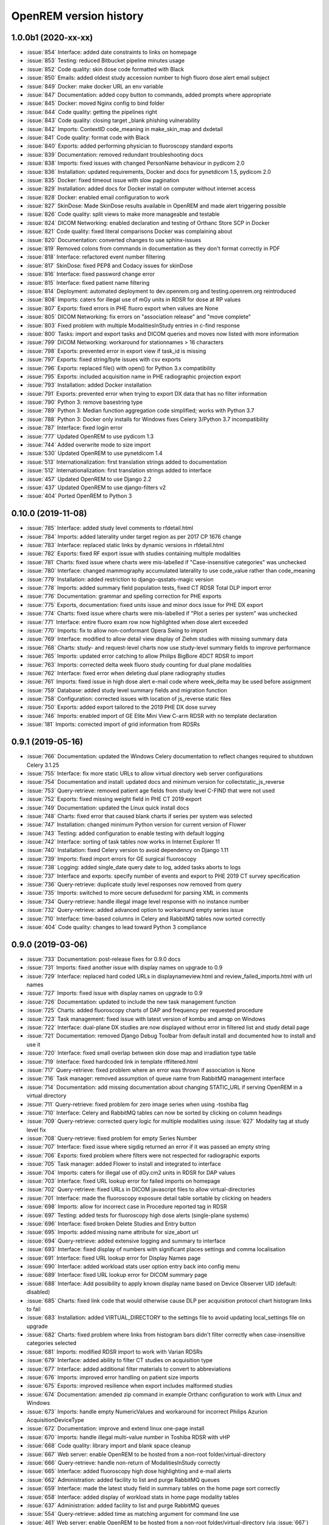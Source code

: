 =======================
OpenREM version history
=======================

1.0.0b1 (2020-xx-xx)
--------------------
* :issue:`854`  Interface: added date constraints to links on homepage
* :issue:`853`  Testing: reduced Bitbucket pipeline minutes usage
* :issue:`852`  Code quality: skin dose code formatted with Black
* :issue:`850`  Emails: added oldest study accession number to high fluoro dose alert email subject
* :issue:`849`  Docker: make docker URL an env variable
* :issue:`847`  Documentation: added copy button to commands, added prompts where appropriate
* :issue:`845`  Docker: moved Nginx config to bind folder
* :issue:`844`  Code quality: getting the pipelines right
* :issue:`843`  Code quality: closing target _blank phishing vulnerability
* :issue:`842`  Imports: ContextID code_meaning in make_skin_map and dxdetail
* :issue:`841`  Code quality: format code with Black
* :issue:`840`  Exports: added performing physician to fluoroscopy standard exports
* :issue:`839`  Documentation: removed redundant troubleshooting docs
* :issue:`838`  Imports: fixed issues with changed PersonName behaviour in pydicom 2.0
* :issue:`836`  Installation: updated requirements, Docker and docs for pynetdicom 1.5, pydicom 2.0
* :issue:`835`  Docker: fixed timeout issue with slow pagination
* :issue:`829`  Installation: added docs for Docker install on computer without internet access
* :issue:`828`  Docker: enabled email configuration to work
* :issue:`827`  SkinDose: Made SkinDose results available in OpenREM and made alert triggering possible
* :issue:`826`  Code quality: split views to make more manageable and testable
* :issue:`824`  DICOM Networking: enabled declaration and testing of Orthanc Store SCP in Docker
* :issue:`821`  Code quality: fixed literal comparisons Docker was complaining about
* :issue:`820`  Documentation: converted changes to use sphinx-issues
* :issue:`819`  Removed colons from commands in documentation as they don't format correctly in PDF
* :issue:`818`  Interface: refactored event number filtering
* :issue:`817`  SkinDose: fixed PEP8 and Codacy issues for skinDose
* :issue:`816`  Interface: fixed password change error
* :issue:`815`  Interface: fixed patient name filtering
* :issue:`814`  Deployment: automated deployment to dev.openrem.org and testing.openrem.org reintroduced
* :issue:`808`  Imports: caters for illegal use of mGy units in RDSR for dose at RP values
* :issue:`807`  Exports: fixed errors in PHE fluoro export when values are None
* :issue:`805`  DICOM Networking: fix errors on "association release" and "move complete"
* :issue:`803`  Fixed problem with multiple ModalitiesInStudy entries in c-find response
* :issue:`800`  Tasks: import and export tasks and DICOM queries and moves now listed with more information
* :issue:`799`  DICOM Networking: workaround for stationnames > 16 characters
* :issue:`798`  Exports: prevented error in export view if task_id is missing
* :issue:`797`  Exports: fixed string/byte issues with csv exports
* :issue:`796`  Exports: replaced file() with open() for Python 3.x compatibility
* :issue:`795`  Exports: included acquisition name in PHE radiographic projection export
* :issue:`793`  Installation: added Docker installation
* :issue:`791`  Exports: prevented error when trying to export DX data that has no filter information
* :issue:`790`  Python 3: remove basestring type
* :issue:`789`  Python 3: Median function aggregation code simplified; works with Python 3.7
* :issue:`788`  Python 3: Docker only installs for Windows fixes Celery 3/Python 3.7 incompatibility
* :issue:`787`  Interface: fixed login error
* :issue:`777`  Updated OpenREM to use pydicom 1.3
* :issue:`744`  Added overwrite mode to size import
* :issue:`530`  Updated OpenREM to use pynetdicom 1.4
* :issue:`513`  Internationalization: first translation strings added to documentation
* :issue:`512`  Internationalization: first translation strings added to interface
* :issue:`457`  Updated OpenREM to use Django 2.2
* :issue:`437`  Updated OpenREM to use django-filters v2
* :issue:`404`  Ported OpenREM to Python 3

0.10.0 (2019-11-08)
-------------------
* :issue:`785`  Interface: added study level comments to rfdetail.html
* :issue:`784`  Imports: added laterality under target region as per 2017 CP 1676 change
* :issue:`783`  Interface: replaced static links by dynamic versions in rfdetail.html
* :issue:`782`  Exports: fixed RF export issue with studies containing multiple modalities
* :issue:`781`  Charts: fixed issue where charts were mis-labelled if "Case-insensitive categories" was unchecked
* :issue:`780`  Interface: changed mammography accumulated laterality to use code_value rather than code_meaning
* :issue:`779`  Installation: added restriction to django-qsstats-magic version
* :issue:`778`  Imports: added summary field population tests, fixed CT RDSR Total DLP import error
* :issue:`776`  Documentation: grammar and spelling correction for PHE exports
* :issue:`775`  Exports, documentation: fixed units issue and minor docs issue for PHE DX export
* :issue:`774`  Charts: fixed issue where charts were mis-labelled if "Plot a series per system" was unchecked
* :issue:`771`  Interface: entire fluoro exam row now highlighted when dose alert exceeded
* :issue:`770`  Imports: fix to allow non-conformant Opera Swing to import
* :issue:`769`  Interface: modified to allow detail view display of Ziehm studies with missing summary data
* :issue:`768`  Charts: study- and request-level charts now use study-level summary fields to improve performance
* :issue:`765`  Imports: updated error catching to allow Philips BigBore 4DCT RDSR to import
* :issue:`763`  Imports: corrected delta week fluoro study counting for dual plane modalities
* :issue:`762`  Interface: fixed error when deleting dual plane radiography studies
* :issue:`761`  Imports: fixed issue in high dose alert e-mail code where week_delta may be used before assignment
* :issue:`759`  Database: added study level summary fields and migration function
* :issue:`758`  Configuration: corrected issues with location of js_reverse static files
* :issue:`750`  Exports: added export tailored to the 2019 PHE DX dose survey
* :issue:`746`  Imports: enabled import of GE Elite Mini View C-arm RDSR with no template declaration
* :issue:`181`  Imports: corrected import of grid information from RDSRs

0.9.1 (2019-05-16)
------------------
* :issue:`766`  Documentation: updated the Windows Celery documentation to reflect changes required to shutdown Celery 3.1.25
* :issue:`755`  Interface: fix more static URLs to allow virtual directory web server configurations
* :issue:`754`  Documentation and install: updated docs and minimum version for collectstatic_js_reverse
* :issue:`753`  Query-retrieve: removed patient age fields from study level C-FIND that were not used
* :issue:`752`  Exports: fixed missing weight field in PHE CT 2019 export
* :issue:`749`  Documentation: updated the Linux quick install docs
* :issue:`748`  Charts: fixed error that caused blank charts if series per system was selected
* :issue:`747`  Installation: changed minimum Python version for current version of Flower
* :issue:`743`  Testing: added configuration to enable testing with default logging
* :issue:`742`  Interface: sorting of task tables now works in Internet Explorer 11
* :issue:`740`  Installation: fixed Celery version to avoid dependency on Django 1.11
* :issue:`739`  Imports: fixed import errors for GE surgical fluoroscopy
* :issue:`738`  Logging: added single_date query date to log, added tasks aborts to logs
* :issue:`737`  Interface and exports: specify number of events and export to PHE 2019 CT survey specification
* :issue:`736`  Query-retrieve: duplicate study level responses now removed from query
* :issue:`735`  Imports: switched to more secure defusedxml for parsing XML in comments
* :issue:`734`  Query-retrieve: handle illegal image level response with no instance number
* :issue:`732`  Query-retrieve: added advanced option to workaround empty series issue
* :issue:`710`  Interface: time-based columns in Celery and RabbitMQ tables now sorted correctly
* :issue:`404`  Code quality: changes to lead toward Python 3 compliance

0.9.0 (2019-03-06)
------------------
* :issue:`733`  Documentation: post-release fixes for 0.9.0 docs
* :issue:`731`  Imports: fixed another issue with display names on upgrade to 0.9
* :issue:`729`  Interface: replaced hard coded URLs in displaynameview.html and review_failed_imports.html with url names
* :issue:`727`  Imports: fixed issue with display names on upgrade to 0.9
* :issue:`726`  Documentation: updated to include the new task management function
* :issue:`725`  Charts: added fluoroscopy charts of DAP and frequency per requested procedure
* :issue:`723`  Task management: fixed issue with latest version of kombu and amqp on Windows
* :issue:`722`  Interface: dual-plane DX studies are now displayed without error in filtered list and study detail page
* :issue:`721`  Documentation: removed Django Debug Toolbar from default install and documented how to install and use it
* :issue:`720`  Interface: fixed small overlap between skin dose map and irradiation type table
* :issue:`719`  Interface: fixed hardcoded link in template rffiltered.html
* :issue:`717`  Query-retrieve: fixed problem where an error was thrown if association is None
* :issue:`716`  Task manager: removed assumption of queue name from RabbitMQ management interface
* :issue:`714`  Documentation: add missing documentation about changing STATIC_URL if serving OpenREM in a virtual directory
* :issue:`711`  Query-retrieve: fixed problem for zero image series when using -toshiba flag
* :issue:`710`  Interface: Celery and RabbitMQ tables can now be sorted by clicking on column headings
* :issue:`709`  Query-retrieve: corrected query logic for multiple modalities using :issue:`627` Modality tag at study level fix
* :issue:`708`  Query-retrieve: fixed problem for empty Series Number
* :issue:`707`  Interface: fixed issue where sigdig returned an error if it was passed an empty string
* :issue:`706`  Exports: fixed problem where filters were not respected for radiographic exports
* :issue:`705`  Task manager: added Flower to install and integrated to interface
* :issue:`704`  Imports: caters for illegal use of dGy.cm2 units in RDSR for DAP values
* :issue:`703`  Interface: fixed URL lookup error for failed imports on homepage
* :issue:`702`  Query-retrieve: fixed URLs in DICOM javascript files to allow virtual-directories
* :issue:`701`  Interface: made the fluoroscopy exposure detail table sortable by clicking on headers
* :issue:`698`  Imports: allow for incorrect case in Procedure reported tag in RDSR
* :issue:`697`  Testing: added tests for fluoroscopy high dose alerts (single-plane systems)
* :issue:`696`  Interface: fixed broken Delete Studies and Entry button
* :issue:`695`  Imports: added missing name attribute for size_abort url
* :issue:`694`  Query-retrieve: added extensive logging and summary to interface
* :issue:`693`  Interface: fixed display of numbers with significant places settings and comma localisation
* :issue:`691`  Interface: fixed URL lookup error for Display Names page
* :issue:`690`  Interface: added workload stats user option entry back into config menu
* :issue:`689`  Interface: fixed URL lookup error for DICOM summary page
* :issue:`688`  Interface: Add possibility to apply known display name based on Device Observer UID (default: disabled)
* :issue:`685`  Charts: fixed link code that would otherwise cause DLP per acquisition protocol chart histogram links to fail
* :issue:`683`  Installation: added VIRTUAL_DIRECTORY to the settings file to avoid updating local_settings file on upgrade
* :issue:`682`  Charts: fixed problem where links from histogram bars didn't filter correctly when case-insensitive categories selected
* :issue:`681`  Imports: modified RDSR import to work with Varian RDSRs
* :issue:`679`  Interface: added ability to filter CT studies on acquisition type
* :issue:`677`  Interface: added additional filter materials to convert to abbreviations
* :issue:`676`  Imports: improved error handling on patient size imports
* :issue:`675`  Exports: improved resilience when export includes malformed studies
* :issue:`674`  Documentation: amended zip command in example Orthanc configuration to work with Linux and Windows
* :issue:`673`  Imports: handle empty NumericValues and workaround for incorrect Philips Azurion AcquisitionDeviceType
* :issue:`672`  Documentation: improve and extend linux one-page install
* :issue:`670`  Imports: handle illegal multi-value number in Toshiba RDSR with vHP
* :issue:`668`  Code quality: library import and blank space cleanup
* :issue:`667`  Web server: enable OpenREM to be hosted from a non-root folder/virtual-directory
* :issue:`666`  Query-retrieve: handle non-return of ModalitiesInStudy correctly
* :issue:`665`  Interface: added fluoroscopy high dose highlighting and e-mail alerts
* :issue:`662`  Administration: added facility to list and purge RabbitMQ queues
* :issue:`659`  Interface: made the latest study field in summary tables on the home page sort correctly
* :issue:`658`  Interface: added display of workload stats in home page modality tables
* :issue:`637`  Administration: added facility to list and purge RabbitMQ queues
* :issue:`554`  Query-retrieve: added time as matching argument for command line use
* :issue:`461`  Web server: enable OpenREM to be hosted from a non-root folder/virtual-directory (via :issue:`667`)
* :issue:`479`  Administration: added facility to list and delete failed import studies
* :issue:`349`  Task management: fixed issue with Windows tasks not being killed on request

0.8.1 (2018-09-16)
------------------
* :issue:`663`  Interface: updated column headings on home page
* :issue:`660`  Documentation: corrected and improved Linux one-page install
* :issue:`659`  Interface: made the summary tables on the home page sortable by clicking on headers
* :issue:`656`  Install: pegged django-debug-toolbar to 1.9.1 until Django is upgraded
* :issue:`654`  Documentation: supplemented the Orthanc Lua file config option docs
* :issue:`653`  Docs: clarified notes to get link to Orthanc lua file correct on release
* :issue:`652`  Documentation: added docs showing Celery daemonisation in Linux
* :issue:`651`  Documentation: added one-page full setup Ubuntu 18.04 install instructions
* :issue:`650`  Documentation: modified quick install virtualenv docs
* :issue:`649`  Documentation: instructions for updating hosts file for Ubuntu and RabbitMQ
* :issue:`648`  Documentation: clarified Toshiba options when not required
* :issue:`647`  Documentation: updated link to pixelmed
* :issue:`646`  Modified Celery import to avoid name clash in some circumstances
* :issue:`645`  Imports: prevent import failure when text is used in filter thickness field in DX image
* :issue:`644`  Exports: fixed error in exporting non-ASCII CT protocol acquisition names
* :issue:`643`  Installation: updated docs to make use of pip binaries for Postgres connector and numpy, Windows and Linux
* :issue:`642`  Skin dose maps: added catch for error when there are no events in the study
* :issue:`641`  Exports: mammography exports from filtered pages sorted by AGD no longer result in duplicate studies
* :issue:`640`  Exports: error in filter listing for NHSBSP csv exports corrected
* :issue:`639`  Charts: fixed problem where a blank category name may not be displayed correctly
* :issue:`638`  Skin dose maps: added a link to download data for stand-alone openSkin even when map displayed
* :issue:`627`  DICOM Networking: implemented workaround for query "bug" in Impax 6.6
* :issue:`606`  Interface: Made it possible for the user to change his/her password

0.8.0 (2018-06-11)
------------------
* :issue:`635`  Documentation: added Orthanc as preferred third party DICOM Store service
* :issue:`634`  Documentation: updated docs for import and query-retrieve duplicates processing
* :issue:`633`  Charts: fixed issue where charts failed if bar chart series name was null
* :issue:`632`  DICOM: move requests for queries that don't exist now fail gracefully
* :issue:`631`  Skin dose maps: bug fixed that prevented message from displaying on screen when skin dose map cannot be calculated
* :issue:`630`  Documentation: improved installation instructions
* :issue:`628`  Imports: fixed code for importing when there are duplicate DX or MG studies in the database
* :issue:`626`  DICOM: isolated the generate modalities in study function and added testing
* :issue:`625`  Imports: now using event level UIDs to process continued, cumulative and duplicate RDSRs
* :issue:`624`  Charts: removed filter link on number of events histogram as it was not functioning correctly
* :issue:`623`  Imports: changed name of Toshiba image based extractor routine
* :issue:`621`  Documentation: reversed install order of openrem and pynetdicom due to new pydicom release
* :issue:`619`  Documentation: added workaround for outdated dictionary issues
* :issue:`618`  DICOM: fixed image level query that prevented RDSRs from being found
* :issue:`617`  Imports: fixed issue with multi study exams crashing the Toshiba extractor
* :issue:`616`  Documentation: added information for pip download -d
* :issue:`615`  Exports: added Target Exposure Index and Deviation Index to radiographic exports
* :issue:`614`  Exports: handle error when study is deleted during sheet creation for exports
* :issue:`613`  Imports: fixed dual modality type imports after 'dual' designation from ref :issue:`580`
* :issue:`612`  Imports: prevented crash when RDSR was imported with AcquisitionProtocol sequence with no TextValue
* :issue:`610`  DICOM: query-retrieve changed to work for duplicate RDSRs, ref :issue:`114`
* :issue:`609`  Interface: fixed the feature that toggles the selection when clicking anywhere on a display name table row
* :issue:`608`  Interface: fixed the broken sorting of display name table
* :issue:`603`  Interface: fixed JavaScript error if there are any None values in fluoro detail irradiation type table
* :issue:`602`  Skin dose maps: fixed error when there are multiple kVp values for a single irradiation event
* :issue:`599`  Installation: postgres instructions now include note about differing security choices
* :issue:`597`  Skin dose maps: documented that using a production webserver the default timeout value must be increased
* :issue:`596`  Documentation: added docs for using Gunicorn and NGINX on linux
* :issue:`594`  Display: corrected display of dual-plane DAP and RP dose in RF filtered view
* :issue:`593`  Imports: properly handles MultiValue filter material tags and permits aluminium spelling
* :issue:`592`  Documentation: added docs for using IIS on Windows
* :issue:`589`  Exports: now handles zero studies and studies deleted during exports sensibly
* :issue:`587`  Documentation: added instructions for Linux users to rotate logs
* :issue:`586`  Documentation: updated exports and detailed how pulse level data is exported
* :issue:`585`  Documentation: added information about multiple cumulative RDSRs
* :issue:`584`  Import, Interface, Export: RDSR with pulse level data now function
* :issue:`583`  Documentation: added information about dual mode modalities and deleting all from an X-ray unit
* :issue:`582`  Celery: updated results backend as amqp deprecated and slow
* :issue:`581`  Import scripts: interpreter line now always first, functions imported specifically
* :issue:`580`  Imports and Interface: one modality creating both DX and RF can now be handled appropriately
* :issue:`579`  Imports: dummy values for Toshiba CT import function now in settings.py, log file config in docs
* :issue:`578`  Exports: fixed NHSBSP export that was excluding RDSR imported Hologic studies
* :issue:`575`  Exports: export page now updates using AJAX and has a select all button
* :issue:`573`  Exports: corrected and clarified exposure time and duration units, added number of pulses
* :issue:`572`  Interface: homepage now populates as AJAX to increase responsiveness
* :issue:`570`  Charts: simplified chart function code
* :issue:`569`  Charts: fixed frequency issue with mean averages selected
* :issue:`568`  Imports: missing DICOM date-time no longer causes an error
* :issue:`567`  Celery: fixed dual-namespace imports of tasks
* :issue:`566`  Interface: correctly show "assumed patient mass" in case of set value of zero
* :issue:`565`  Interface: correctly handle dose area product with zero value
* :issue:`564`  Skin dose maps: text information on skin dose maps now embedded when saving the 2d or 3d map as a graphic
* :issue:`562`  Skin dose maps: error message on calculation failure now more explicit
* :issue:`561`  Imports: patient orientation modifier now correctly extracted from RDSR
* :issue:`560`  Exports: added study level comments
* :issue:`559`  Interface: date pickers inconsistent start day fixed
* :issue:`558`  Skin dose maps: set defaults instead of crashing if kV, dose, table or tube/detector position are missing
* :issue:`557`  Skin dose maps: improved construction of patient orientation code
* :issue:`556`  Exports: DX exports where TotalNumberOfRadiographicFrames is not populated now export
* :issue:`552`  Documentation: documented extractor for older Toshiba CT scanners
* :issue:`551`  Documentation: added procedure for opening csv files in Excel with non-ASCII characters
* :issue:`550`  Documentation: added a note to describe exposure time and duration for fluoroscopy studies
* :issue:`549`  Documentation: added procedure for fixing laterality on Hologic studies, ref :issue:`411`
* :issue:`547`  Interface: improved handling of available time information for fluoro studies
* :issue:`546`  Query Retrieve: added flag and functionality to query for Toshiba images
* :issue:`544`  Interface: added procedure, requested procedure to summary listings and details and filtering
* :issue:`543`  Interface: added drop-down box to choose how many studies are displayed on filtered pages
* :issue:`542`  Interface: added display name to all detailed html pages
* :issue:`541`  Documentation: updated for celery on Windows
* :issue:`540`  Documentation: updated for current skinDose functionality
* :issue:`539`  Documentation: updated chart document to include series toggle buttons
* :issue:`537`  Charts: hide series function added
* :issue:`536`  Code quality: reduced javascript duplication and collected file groups into subfolders
* :issue:`535`  Interface: fixed problem where category names that included a plus symbol caused filtering and chart issues
* :issue:`534`  Interface: chart drilldown reported as not working - was actually due to a user's database migrations
* :issue:`533`  Query Retrieve: Reduced number of simultaneous associations to one, reused for everything
* :issue:`532`  DICOM: documented how to work-around missing encoding charsets due to old pydicom
* :issue:`529`  Charts: added CT charts of number of irradiation events per study description and requested procedure
* :issue:`528`  Query Retrieve: reduced number of simultaneous associations to one, reused for everything
* :issue:`526`  Code quality: addressed some of the code quality/style issues raised by `Codacy`
* :issue:`525`  Importing: improved mammo import by checking compression force before converting to float
* :issue:`524`  Importing: improved mammo import by checking anode exists before converting to DICOM terms
* :issue:`523`  Importing: changed mammo import to use del_no_match instead of del_mg_im if not mammo
* :issue:`522`  Documentation: made it clearer on offline-install docs that version numbers will change
* :issue:`521`  Testing: added tests for dual source CT imports
* :issue:`520`  Imports: removed XML styling from Philips legacy CT comment creation
* :issue:`519`  Skin dose maps: fixed black on black text issue
* :issue:`518`  Importing: fixed imports where CT Target Region isn't specified
* :issue:`517`  Interface: operator name is now displayed on the detail page for each modality, along with physician for CT and fluoro
* :issue:`516`  Imports: MultiValue person names are now stored as a decoded string, not a list
* :issue:`511`  Testing: develop and other branches can now be deployed to dev.openrem.org and testing.openrem.org automatically
* :issue:`510`  Imports: 'not-patient-indicators' can now be configured in the interface
* :issue:`509`  Skin dose maps: now recalculated on view if recorded height or weight has changed since last calculation
* :issue:`508`  Testing: DX sample files are now tested
* :issue:`507`  Interface: Mammo now filterable by study description, procedure, requested procedure and acquisition protocol
* :issue:`506`  Documentation: updated query-retrieve docs
* :issue:`505`  Charts: n is now displayed on charts
* :issue:`504`  Charts: Fixed issue with null values
* :issue:`503`  Internationalisation: more robust decoding and use of unicode throughout
* :issue:`502`  Testing: tests now work with SQLite3 and PostgreSQL databases
* :issue:`501`  Imports: Changed field type for CodeValue  from 16 chars to text, allows for illegal long values
* :issue:`500`  Imports: Philips SC Dose Info with missing time stamps now import
* :issue:`499`  Imports: Now aborts gracefully with error log if no template in RDSR
* :issue:`498`  Exports: Missing units added to header fields
* :issue:`497`  Interface: Detailed fluoro study view: added irradiation type, pulse rate, dose to ref. point, secondary angle, total DAP and ref. point dose from each irradition type
* :issue:`495`  Charts: Reduced time taken to render scatter plots with multiple series
* :issue:`494`  Charts: Charts now ignore blank and zero-value data when calculating mean, median and number of events
* :issue:`493`  Charts: Added user option to made chart categories all lower case
* :issue:`492`  Exports: Each view is now unique for NHSBSP mammo exports as required by the NCCPM database
* :issue:`491`  Imports, Interface and Exports: CT Dose Check alerts and notifications are now extracted, displayed and exported
* :issue:`490`  Exports: Response object included for messages - removed as now asynchronous
* :issue:`489`  Exports: NHSBSP mammo exports deals with all views, excludes biopsies and specimens
* :issue:`488`  Exports: All exports now include study time
* :issue:`487`  Imports: CT RDSR now imports 'procedure context' correctly
* :issue:`486`  Imports: CT RDSR now imports 'NameOfPhysiciansReadingStudy' correctly
* :issue:`485`  Imports: CT RDSR now imports 'target region' correctly
* :issue:`484`  Exports and Interface: Exports and interface page views are now more efficient and (much) faster
* :issue:`482`  Imports: DX extractor now extracts acquisition protocol, requested procedure name and study name for Fuji Go mobile; extracts acquisition protocol for Toshiba Radrex equipment; extracts requested procedure name from Carestream DRX-Revolution mobiles
* :issue:`480`  Imports: Code and instructions to create and import an RDSR from Toshiba CT dose summary images and studies
* :issue:`476`  Imports: Mixed latin-1 and UTF8 characters now imported, but need to be handled better if possible
* :issue:`475`  Query Retrieve: Made -sr a stand-alone option - it has a very niche use-case!
* :issue:`474`  Logging: Changing to DEBUG logging level in ``local_settings.py`` will now be respected
* :issue:`473`  Query Retrieve: Added tests
* :issue:`472`  Query Retrieve: Overhauled the query retrieve routines
* :issue:`471`  Internationalisation: added configuration and docs to set the timezone
* :issue:`470`  Query Retrieve: Optimised CT filtering
* :issue:`468`  Query Retrieve: Station names can now be used for filtering if returned
* :issue:`467`  Testing: Added tests for mammography RDSR imports
* :issue:`466`  Query Retrieve: RDSR now retrieved in preference to images for MG and DX/CR
* :issue:`465`  Added newer SSDE and water equivalent diameter fields to database
* :issue:`464`  Imports: DX RDSR now imported properly
* :issue:`463`  Imports: Properly checks that Enhanced SR are GE dose reports before importing
* :issue:`460`  Interface: Display names table now sortable
* :issue:`458`  Exports: Filter thicknesses are rounded to max 4 significant figures on export
* :issue:`454`  Exports: Mean filter thickness now reported in exports
* :issue:`453`  Imports: DX with min filter thickness greater than max have values switched on import
* :issue:`452`  Exports: Added CTDIw phantom size to CT exports
* :issue:`451`  Skin dose maps: fixed issue with filters being referenced before being defined
* :issue:`450`  Imports: DX imports with filter thickness of 0.00 are now recorded as such
* :issue:`449`  Exports: Fixed a bug that prevented fluoro exports if protocol names had non-ASCII characters
* :issue:`448`  Documentation: Added a diagram showing the relationship between the OpenREM system components
* :issue:`447`  Imports: Modified rdsr and ctdetail template to import and display data from Pixelmed generated Toshiba RDSR
* :issue:`446`  Import: Extract additional Philips private information for Allura Xper systems, create workaround for missing end angles for rotational acquisitions
* :issue:`445`  Interface: Added function for user to determine between DX and fluoro for ambiguous modalities
* :issue:`444`  Imports: DX systems that submit RDSRs that look like fluoro can now be reclassified using :issue:`445`
* :issue:`443`  Exports: Accession number and ID are now exported to XLSX as text. Thanks to `@LuukO`_
* :issue:`442`  Exports: Fixed RF exports with multiple filters, added tests. Thanks to `@LuukO`_
* :issue:`441`  Charts: Fixed a bug that broke chart links containing non-ASCII characters
* :issue:`440`  Charts: Fixed a bug in sorting.js so that undefined strings are handled correctly
* :issue:`439`  Charts: Added controls for plotting a series per system and calculation histogram data to each filtered view
* :issue:`438`  Skin dose maps: skin dose maps successfully calculated from existing studies; indication of assumed or extracted data shown
* :issue:`434`  Internationalisation: added passing char_set throughout the extractor functions (since largely made redundant again!)
* :issue:`432`  Imports: RDSR import function now looks in comment field for `patient_table_relationship` data
* :issue:`431`  Imports: fixed DX imports with MultiValue filter values (Cu+Al) again!
* :issue:`430`  Exports: fixed DX exports with multiple filters again, added tests
* :issue:`429`  Charts: added new mammo scatter plots. Thanks to `@rijkhorst`_
* :issue:`427`  Testing: added a large number of tests that are automatically run on commit to bitbucket
* :issue:`414`  Reduced use of JavaScript global variables and improved JavaScript objects
* :issue:`411`  Imports: fixed laterality and accumulated AGD failure for Hologic DBT proprietary projection images
* :issue:`323`  Documentation: code autodocumentation largely now working again
* :issue:`318`  Database management: Display names view can be used to review and delete all studies from one source
* :issue:`114`  Imports: Subsequent RDSRs of the same study will now replace existing study in database
* :issue:`61`  Skin dose maps: These have been re-enabled, and currently work for Siemens systems

0.7.4 (2016-10-17)
------------------

* :issue:`436`  Install: temporary fix blocking django-filter latest version that breaks OpenREM
* :issue:`431`  Imports: fixed DX imports with MultiValue filter values (Cu+Al)
* :issue:`430`  Exports: fixed DX exports with multiple filters (Cu + Al)


0.7.3 (2016-08-30)
------------------

* :issue:`426`  Charts: added css so that wide chart data tables are displayed above the filter form div
* :issue:`425`  Exports: fixed error with non-ASCII characters being exported to csv
* :issue:`424`  Charts: fixed error where png or svg export of chart would show incorrect x-axis labels
* :issue:`423`  Charts: fixed error where some chart plotting options were not updated after being changed by the user
* :issue:`422`  Charts: added a button below each chart to toggle the display of the data table
* :issue:`421`  Charts: fixed error where only some scatter plot data was being exported to csv or xls files
* :issue:`420`  Charts: fixed error where frequency pie charts were only showing data from the first system
* :issue:`419`  Interface: fixed error where "Cancel" was ignored when deleting study in Firefox browser
* :issue:`418`  Exports: fixed error when exporting fluoroscopy study with missing xray_filter_material
* :issue:`416`  Charts: improved efficiency of JavaScript
* :issue:`415`  Database: migration for 0.6 upgraded installs to fix acquisition_device_type failures
* :issue:`413`  Documentation: removed erroneous reference to store queue in stop celery command
* :issue:`410`  Charts: fixed display of bar charts containing only one data point
* :issue:`408`  Charts: Increased number of items that can be shown on some Highcharts plots
* :issue:`407`  Fixed issue where skin dose map data was not being calculated on import
* :issue:`406`  Replaced Math.log10 JavaScript function with alternative function to fix IE11 skin dose map error
* :issue:`405`  Altered multi-line cell links in filtered pages so they work with IE8

0.7.1 (2016-06-10)
------------------

* :issue:`403`  Now deals with PersonName fields with latin-1 extended characters correctly
* :issue:`402`  Skin dose map data pickle files saved using gzip compression to save space
* :issue:`401`  Updated skin dose map documentation to say it won't be in this release
* :issue:`400`  Strings are encoded as UTF-8 before being hashed to prevent errors with non-ASCII characters
* :issue:`399`  Migration file brought up to date for 0.6 to 0.7 upgrades
* :issue:`398`  Skin exposure maps are now stored in folders (feature postponed for future release)
* :issue:`397`  Skin exposure maps no longer available until orientation errors are fixed
* :issue:`396`  Charts: zooming on bar charts of average value vs. category now works
* :issue:`395`  Docs: offline Windows install instructions created, plus offline upgrade instructions
* :issue:`394`  Charts: made charts resize to fit containing div when browser is resized
* :issue:`392`  Charts: normalised histogram tooltip now correctly reports frequency
* :issue:`391`  Basic troubleshooting is now documented
* :issue:`390`  Charts: mammography and fluoroscopy charts added
* :issue:`389`  Charts: series without a name are now plotted under the name of `Blank` rather than not being plotted at all
* :issue:`387`  Added laterality to mammography exports
* :issue:`385`  Fixed issue with non-ASCII letters in RDSR sequence TextValue fields
* :issue:`384`  Fluoro exports for OpenSkin only consider copper filters now
* :issue:`383`  Refreshed settings.py to django 1.8 including updating template settings and TEMPLATE_CONTEXT_PROCESSORS
* :issue:`380`  Tube current now extracted from Siemens Intevo RDSR despite non-conformance
* :issue:`379`  Exposure time now populated for fluoro if not supplied by RDSR
* :issue:`378`  The display name of multiple systems can now be updated together using a single new name
* :issue:`376`  Corrected an ill-advised model change
* :issue:`374`  CTDIw phantom size now displayed in CT detail view
* :issue:`373`  Charts in some releases used GT rather than greater than or equal to for start date, now fixed
* :issue:`372`  Mammography studies now record an accumulated AGD per breast. Existing joint accumulated AGD values won't be
  changed. Ordering by Accumulated AGD now creates an entry per accumulated AGD, one per breast
* :issue:`371`  Mammo RDSR generates average mA where not recorded, mammo image populates mA
* :issue:`370`  Added study description to mammography export
* :issue:`369`  Bi-plane fluoroscopy studies now export correctly
* :issue:`368`  Mammo RDSR now imports correctly
* :issue:`365`  Tube filtration is now displayed in the RF detail view
* :issue:`364`  Philips Allura fluorscopy RDSRs now import correctly
* :issue:`362`  Display of RF where bi-plane RDSRs have been imported no longer crash the interface
* :issue:`360`  Charts: saving data from average data charts as csv or xls now includes frequency values
* :issue:`359`  Added missing 'y' to query retrieve command line help
* :issue:`358`  Charts: chart sorting links and instructions now hidden when viewing histograms
* :issue:`357`  Charts: button to return from histogram now displays the name of the main chart
* :issue:`356`  Charts: histogram normalise button appears for all appropriate charts
* :issue:`355`  Charts: sorting now works as expected for plots with a series per system
* :issue:`352`  Fixed CT xlsx exports that had complete study data in each series protocol sheet (from earlier beta)
* :issue:`351`  Charts: simplified chart JavaScript and Python code
* :issue:`350`  DICOM networking documented for use with 3rd party store and advanced use with native
* :issue:`348`  Study delete confirmation page now displays total DAP for DX or CR radiographic studies
* :issue:`346`  Charts: exporting a chart as an image no longer requires an internet connection
* :issue:`345`  CSV size imports in cm are now stored as m in the database. Interface display of size corrected.
* :issue:`343`  Charts: user can now specify number of histogram bins in the range of 2 to 40
* :issue:`342`  Charts: improved the colours used for plotting chart data
* :issue:`340`  Fixed store failure to save due to illegal values in Philips private tags, improved exception code
* :issue:`339`  Improved extraction of requested procedure information for radiographic studies
* :issue:`338`  Fix Kodak illegally using comma in filter thickness values
* :issue:`335`  DICOM Store keep_alive and echo_scu functions now log correctly
* :issue:`334`  Fixed issue with tasks needing to be explicitly named
* :issue:`333`  Fixed StoreSCP not starting in beta 11 error
* :issue:`332`  Charts: some charts can now be plotted with a series per x-ray system
* :issue:`331`  Keep_alive tasks are now discarded if not executed, so don't pile up
* :issue:`329`  All existing logging is now done via the same log files
* :issue:`328`  Store SCP no longer uses Celery tasks
* :issue:`327`  Celery workers now only take one task at a time
* :issue:`325`  Charts: switching charts off now leaves the user on the same page, rather than going to the home page
* :issue:`324`  Charts: forced chart tooltip background to be opaque to make reading the text easier
* :issue:`320`  The week now begins on Monday rather than Sunday on date form fields
* :issue:`316`  Query retrieve function can now exclude and include based on strings entered
* :issue:`315`  Charts: made size of exported chart graphics follow the browser window size
* :issue:`314`  One version number declaration now used for distribute, docs and interface
* :issue:`313`  Replaced non-working function with code to extract SeriesDescription etc in query response message
* :issue:`312`  Display names are now grouped by modality
* :issue:`311`  Queries are deleted from database after a successful C-Move
* :issue:`310`  Series level QR feedback now presented. Any further would require improvements in pynetdicom
* :issue:`309`  StoreSCP now deals safely with incoming files with additional transfer syntax tag
* :issue:`308`  Secondary capture images that don't have the manufacturer field no longer crash the StoreSCP function
* :issue:`306`  Charts: added a button to each chart to toggle full-screen display
* :issue:`305`  Added links to documentation throughout the web interface
* :issue:`304`  Date of birth is now included in all exports that have either patient name or ID included
* :issue:`303`  Fixed a typo in 0.6.0 documents relating to the storescp command
* :issue:`302`  Improved handling of Philips Dose Info objects when series information sequence has UN value representation
* :issue:`301`  Charts: fixed bug that could stop average kVp and mAs radiographic plots from working
* :issue:`300`  Calling AE Title for Query Retrieve SCU is now configured not hardcoded
* :issue:`299`  Hash of MultiValued DICOM elements now works
* :issue:`298`  Added ordering by accumulated AGD for mammographic studies
* :issue:`297`  Fixed ordering by Total DAP for radiographic studies
* :issue:`296`  StoreSCP now logs an error message and continues if incoming file has problems
* :issue:`295`  Charts: fixed bug that arose on non-PostgreSQL databases
* :issue:`294`  Harmonised time display between filter list and detail view, both to HH:mm
* :issue:`292`  Added keep-alive and auto-start to DICOM stores
* :issue:`291`  Charts: fixed issue with CTDI and DLP not showing correct drilldown data
* :issue:`290`  Added new tables and fields to migration file, uses :issue:`288` and median code from :issue:`241`
* :issue:`289`  Crispy forms added into the requires file
* :issue:`288`  Added device name hashes to migration file
* :issue:`286`  Increased granularity of permission groups
* :issue:`285`  Tidied up Options and Admin menus
* :issue:`284`  Fixed DICOM Query that looped if SCP respected ModalitiesInStudy
* :issue:`282`  Missing javascript file required for IE8 and below added
* :issue:`281`  Added check to import function to prevent extract failure
* :issue:`280`  Fixed typo in mammography export
* :issue:`279`  Charts: Fixed issue with median CTDI series from appearing
* :issue:`278`  Charts: Fixed javascript namespace pollution that caused links to fail
* :issue:`277`  Overhaul of acquisition level filters to get tooltip generated filters to follow through to export
* :issue:`276`  Unique fields cannot have unlimited length in MySQL - replaced with hash
* :issue:`274`  Charts: Fixed legend display issue
* :issue:`273`  Charts: Added plots of average kVp and mAs over time for DX
* :issue:`272`  Tweak to display of exam description for DX
* :issue:`271`  Fixed DX import failure where ``AcquisitionDate`` or ``AcquisitionTime`` are ``None``
* :issue:`270`  Django 1.8 Admin site has a 'view site' link. Pointed it back to OpenREM
* :issue:`268`  Improved population of procedure_code_meaning for DX imports
* :issue:`266`  DICOM C-Store script added back in - largely redundant with web interface
* :issue:`265`  DICOM Store and Query Retrieve services documented
* :issue:`263`  Settings for keeping or deleting files once processed moved to database and web interface
* :issue:`262`  Dealt with issue where two exposures from the same study would race on import
* :issue:`260`  Fixed issue where import and export jobs would get stuck behind StoreSCP task in queue
* :issue:`259`  Link to manage users added to Admin menu
* :issue:`258`  Fixed DX import error where manufacturer or model name was not provided
* :issue:`257`  Documentation update
* :issue:`256`  Fixed errors with non-ASCII characters in imports and query-retrieve
* :issue:`255`  Charts: Small y-axis values on histograms are more visible when viewing full-screen
* :issue:`254`  Charts: Simplified chart data processing in the templates
* :issue:`253`  Charts: AJAX used to make pages responsive with large datasets when charts enabled
* :issue:`252`  Fixed duplicate entries in DX filtered data for studies with multiple exposures
* :issue:`248`  Charts: can now be ordered by frequency or alphabetically
* :issue:`247`  Fixed incorrect reference to manufacturer_model_name
* :issue:`246`  Charts: Added median data for PostgreSQL users
* :issue:`245`  Fixed error in csv DX export
* :issue:`244`  Fixed issue where scripts wouldn't function after upgrade to Django 1.8
* :issue:`243`  Added distance related data to DX exports
* :issue:`242`  Distance source to patient now extracted from DX images
* :issue:`241`  Charts: Median values can be plotted for PostgreSQL users
* :issue:`240`  Charts: Improved DAP over time calculations
* :issue:`239`  Configurable equipment names to fix multiple sources with the same station name
* :issue:`237`  Charts: Tidied up plot data calculations in ``views.py``
* :issue:`235`  Added patient sex to each of the exports
* :issue:`234`  Charts: Fixed error with datetime combine
* :issue:`232`  Charts: on or off displayed on the home page
* :issue:`231`  Charts: made links from requested procedure frequency plot respect the other filters
* :issue:`230`  Fixed error in OperatorsName field in DICOM extraction
* :issue:`229`  Charts: Added chart of DLP per requested procedure
* :issue:`223`  Charts: speed improvement for weekday charts
* :issue:`217`  Charts: Further code optimisation to speed up calculation time
* :issue:`207`  DICOM QR SCU now available from web interface
* :issue:`206`  DICOM Store SCP configuration now available from web interface
* :issue:`183`  Added options to store patient name and ID, and options to hash name, ID and accession number
* :issue:`171`  Root URL now resolves so ``/openrem`` is not necessary
* :issue:`151`  Suspected non-patient studies can now be filtered out
* :issue:`135`  GE Senographe DS now correctly records compression force in Newtons for new imports
* :issue:`120`  Improved testing of data existing for exports
* :issue:`118`  Upgraded to Django 1.8
* :issue:`70`   User is returned to the filtered view after deleting a study
* :issue:`61`   Skin dose maps for fluoroscopy systems can now be calculated and displayed

0.6.2 (2016-01-27)
------------------
* :issue:`347`  Django-filter v0.12 has minimum Django version of 1.8, fixed OpenREM 0.6.2 to max django-filter 0.11
* :issue:`341`  Changed references to the OpenSkin repository for 0.6 series.

0.6.1 (2015-10-30)
------------------
* :issue:`303`  Corrected name of Store SCP command in docs

0.6.0 (2015-05-14)
------------------

* :issue:`227`  Fixed import of RDSRs from Toshiba Cath Labs
* :issue:`226`  Charts: Updated Highcharts code and partially fixed issues with CTDIvol and DLP combined chart
* :issue:`225`  Charts: Added link from mAs and kVp histograms to associated data
* :issue:`224`  Charts: Added link from CTDIvol histograms to associated data
* :issue:`221`  Charts: Fixed issue where filters at acquisition event level were not adequately restricting the chart data
* :issue:`219`  Charts: Fixed issue where some charts showed data beyond the current filter
* :issue:`217`  Charts: Code optimised to speed up calculation time
* :issue:`216`  Fixed typo that prevented import of RSDR when DICOM store settings not present
* :issue:`215`  Charts: Fixed x-axis labels for mean dose over time charts
* :issue:`214`  Charts: Improved consistency of axis labels
* :issue:`213`  Fixed admin menu not working
* :issue:`212`  Charts: Created off-switch for charts
* :issue:`210`  OpenSkin exports documented
* :issue:`209`  Charts: Fixed server error when CT plots switched off and filter form submitted
* :issue:`208`  Charts: Fixed blank chart plotting options when clicking on histogram tooltip link
* :issue:`205`  Charts: Fixed issue of histogram tooltip links to data not working
* :issue:`204`  Charts: Fixed issue of not being able to export with the charts features added
* :issue:`203`  Charts: Fixed display of HTML in plots issue
* :issue:`202`  Charts: Added mean CTDIvol to charts
* :issue:`200`  Charts: Now exclude Philips Ingenuity SPRs from plots
* :issue:`196`  Added comments and entrance exposure data to DX export
* :issue:`195`  Fixed error with no users on fresh install
* :issue:`194`  Added more robust extraction of series description from DX
* :issue:`193`  Charts: Fixed reset of filters when moving between pages
* :issue:`192`  Created RF export for OpenSkin
* :issue:`191`  Charts: Factored out the javascript from the filtered.html files
* :issue:`190`  Charts: Added time period configuration to dose over time plots
* :issue:`189`  Charts: Fixed plotting of mean doses over time when frequency not plotted
* :issue:`187`  Charts: Merged the charts work into the main develop branch
* :issue:`186`  Fixed duplicate data in DX exports
* :issue:`179`  Charts: Added kVp and mAs plots for DX
* :issue:`177`  Charts: Fixed issue with date ranges for DX mean dose over time charts
* :issue:`176`  Charts: Added link to filtered dataset from mean dose over time charts
* :issue:`175`  Charts: Allowed configuration of the time period for mean dose trend charts to improve performance
* :issue:`174`  Charts: Fixed number of decimal places for mean DLP values
* :issue:`173`  Charts: Fixed plot of mean DLP over time y-axis issue
* :issue:`170`  Charts: Added plot of mean dose over time
* :issue:`169`  Charts: Improved chart colours
* :issue:`157`  Charts: Added chart showing number of studies per day of the week, then hour in the day
* :issue:`156`  Charts: Fixed issue with some protocols not being displayed
* :issue:`155`  Charts: Added chart showing relative frequency of protocols and study types
* :issue:`140`  Charts: Added configuration options
* :issue:`139`  Charts: Link to filtered dataset from histogram chart
* :issue:`138`  Charts: Number of datapoints displayed on tooltip
* :issue:`135`  Mammography compression force now only divides by 10 if model contains *senograph ds* **Change in behaviour**
* :issue:`133`  Documented installation of NumPy, initially for charts
* :issue:`41`   Preview of DICOM Store SCP now available
* :issue:`20`   Modality sections are now suppressed until populated


0.5.1 (2015-03-12)
------------------

* :issue:`184`  Documentation for 0.5.1
* :issue:`180`  Rename all reverse lookups as a result of :issue:`62`
* :issue:`178`  Added documentation regarding backing up and restoring PostgreSQL OpenREM databases
* :issue:`172`  Revert all changes made to database so :issue:`62` could take place first
* :issue:`165`  Extract height and weight from DX, height from RDSR, all if available
* :issue:`161`  Views and exports now look for accumulated data in the right table after changes in :issue:`159` and :issue:`160`
* :issue:`160`  Created the data migration to move all the DX accumulated data from TID 10004 to TID 10007
* :issue:`159`  Modified the DX import to populate TID 10007 rather than TID 10004. RDSR RF already populates both
* :issue:`158`  Demo website created by DJ Platten: http://demo.openrem.org/openrem
* :issue:`154`  Various decimal fields are defined with too few decimal places - all have now been extended.
* :issue:`153`  Changed home page and modality pages to have whole row clickable and highlighted
* :issue:`150`  DJ Platten has added Conquest configuration information
* :issue:`137`  Carestream DX multiple filter thickness values in a DS VR now extracted correctly
* :issue:`113`  Fixed and improved recording of grid information for mammo and DX and RDSR import routines
* :issue:`62`   Refactored all model names to be less than 39 characters and be in CamelCase to allow database migrations and
  to come into line with PEP 8 naming conventions for classes.


0.5.0 (2014-11-19)
------------------

* Pull request from DJ Platten: Improved display of DX data and improved export of DX data
* :issue:`132`  Fixed mammo export error that slipped in before the first beta
* :issue:`130`  Only creates ExposureInuAs from Exposure if Exposure exists now
* :issue:`128`  Updated some non-core documentation that didn't have the new local_settings.py reference or the new
  openremproject folder name
* :issue:`127`  DX IOD studies with image view populated failed to export due to lack of conversion to string
* :issue:`126`  Documentation created for the radiographic functionality
* :issue:`125`  Fixes issue where Hologic tomo projection objects were dropped as they have the same event time as the 2D element
* :issue:`123`  Fixed issue where filters came through on export as lists rather than strings on some installs
* :issue:`122`  Exports of RF data should now be more useful when exporting to xlsx. Will need refinement in the future
* :issue:`26`   Extractors created for radiographic DICOM images. Contributed by DJ Platten
* :issue:`25`   Views and templates added for radiographic exposures - either from RDSRs or from images - see :issue:`26`.
  Contributed by DJ Platten
* :issue:`9`    Import of \*.dcm should now be available from Windows and Linux alike


0.4.3 (2014-10-01)
------------------

* :issue:`119`  Fixed issue where Celery didn't work on Windows. Django project folder is now called openremproject instead of openrem
* :issue:`117`  Added Windows line endings to patient size import logs
* :issue:`113`  Fixed units spelling error in patient size import logs
* :issue:`112`  File system errors during imports and exports are now handled properly with tasks listed in error states on the summary pages
* :issue:`111`  Added abort function to patient size imports and study exports
* :issue:`110`  Converted exports to use the FileField handling for storage and access, plus modified folder structure.
* :issue:`109`  Added example ``MEDIA_ROOT`` path for Windows to the install docs
* :issue:`108`  Documented ownership issues between the webserver and Celery
* :issue:`107`  Documented process for upgrading to 0.4.2 before 0.4.3 for versions 0.3.9 or earlier
* :issue:`106`  Added the duration of export time to the exports table. Also added template formatting tag to convert seconds to natural time
* :issue:`105`  Fixed bug in Philips CT import where :py:class:`decimal.Decimal` was not imported before being used in the age calculation
* :issue:`104`  Added documentation for the additional study export functions as a result of using Celery tasks in task :issue:`19` as well as documentation for the code
* :issue:`103`  Added documentation for using the web import of patient size information as well as the new code
* :issue:`102`  Improved handling of attempts to process patient size files that have been deleted for when users go back in the browser after the process is finished
* :issue:`101`  Set the security of the new patient size imports to prevent users below admin level from using it
* :issue:`100`  Logging information for patient size imports was being written to the database - changed to write to file
* :issue:`99`   Method for importing remapp from scripts and for setting the `DJANGO_SETTINGS_MODULE` made more robust so that it should work out of the box on Windows, debian derivatives and virtualenvs
* :issue:`98`   Versions 0.4.0 to 0.4.2 had a settings.py.new file to avoid overwriting settings files on upgrades; renaming this file was missing from the installation documentation for new installs
* :issue:`97`   Changed the name of the export views file from ajaxviews as ajax wasn't used in the end
* :issue:`96`   Changed mammo and fluoro filters to use named fields to avoid needing to use the full database path
* :issue:`93`   Set the security of the new exports to prevent users below export level from creating or downloading exports
* :issue:`92`   Add `NHSBSP specific mammography csv export` from Jonathan Cole - with Celery
* :issue:`91`   Added documentation for Celery and RabbitMQ
* :issue:`90`   Added delete function for exports
* :issue:`89`   Added the Exports navigation item to all templates, limited to export or admin users
* :issue:`88`   Converted fluoroscopy objects to using the Celery task manager after starting with CT for :issue:`19`
* :issue:`87`   Converted mammography objects to using the Celery task manager after starting with CT for :issue:`19`
* :issue:`86`   Digital Breast Tomosynthesis systems have a projections object that for Hologic contains required dosimetry information
* :issue:`85`   Fix for bug introduced in :issue:`75` where adaption of ptsize import for procedure import broke ptsize imports
* :issue:`74`   'Time since last study' is now correct when daylight saving time kicks in
* :issue:`39`   Debug mode now defaults to False
* :issue:`21`   Height and weight data can now be imported through forms in the web interface
* :issue:`19`   Exports are now sent to a task manager instead of locking up the web interface

Reopened issue
``````````````

* :issue:`9`    Issue tracking import using \*.dcm style wildcards reopened as Windows ``cmd.exe`` shell doesn't do wildcard expansion, so this will need to be handled by OpenREM in a future version

0.4.2 (2014-04-15)
------------------

* :issue:`83`   Fix for bug introduced in :issue:`73` that prevents the import scripts from working.

0.4.1 (2014-04-15)
------------------

* :issue:`82`   Added instructions for adding users to the release notes

0.4.0 (2014-04-15)
------------------

..  note::

    * :issue:`64` includes **changes to the database schema and needs a user response** - see `version 0.4.0 release notes <https://docs.openrem.org/page/release-0.4.0.html>`_
    * :issue:`65` includes changes to the settings file which **require settings information to be copied** and files moved/renamed - see `version 0.4.0 release notes <https://docs.openrem.org/page/release-0.4.0.html>`_


* :issue:`80`   Added docs for installing Apache with auto-start on Windows Server 2012. Contributed by JA Cole
* :issue:`79`   Updated README.rst instructions
* :issue:`78`   Moved upgrade documentation into the release notes page
* :issue:`77`   Removed docs builds from repository
* :issue:`76`   Fixed crash if exporting from development environment
* :issue:`75`   Fixed bug where requested procedure wasn't being captured on one modality
* :issue:`73`   Made launch scripts and ptsizecsv2db more robust
* :issue:`72`   Moved the secret key into the local documentation and added instructions to change it to release notes and install instructions
* :issue:`71`   Added information about configuring users to the install documentation
* :issue:`69`   Added documentation about the new delete study function
* :issue:`68`   Now checks sequence code meaning and value exists before assigning them. Thanks to JA Cole
* :issue:`67`   Added 'Contributing authors' section of documentation
* :issue:`66`   Added 'Release notes' section of documentation, incuding this file
* :issue:`65`   Added new ``local_settings.py`` file for database settings and other local settings
* :issue:`64`   Fixed imports failing due to non-conforming strings that were too long
* :issue:`63`   The mammography import code stored the date of birth unnecessarily. Also now gets decimal_age from age field if necessary
* :issue:`60`   Removed extraneous colon from interface data field
* :issue:`18`   Studies can now be deleted from the web interface with the correct login
* :issue:`16`   Added user authentication with different levels of access
* :issue:`9`    Enable import of ``*.dcm``


0.3.9 (2014-03-08)
------------------
..  note:: :issue:`51` includes changes to the database schema -- make sure South is in use before upgrading. See https://docs.openrem.org/page/upgrade.html

* :issue:`59`   CSS stylesheet referenced particular fonts that are not in the distribution -- references removed
* :issue:`58`   Export to xlsx more robust - limitation of 31 characters for sheet names now enforced
* :issue:`57`   Modified the docs slightly to include notice to convert to South before upgrading
* :issue:`56`   Corrected the mammography target and filter options added for issue :issue:`44`
* :issue:`53`   Dates can now be selected from a date picker widget for filtering studies
* :issue:`52`   Split the date field into two so either, both or neither can be specified
* :issue:`51`   Remove import modifications from issue :issue:`28` and :issue:`43` now that exports are filtered in a better way after :issue:`48` and :issue:`49` changes.
* :issue:`50`   No longer necessary to apply a filter before exporting -- docs changed to reflect this
* :issue:`49`   CSV exports changed to use the same filtering routine introduced for :issue:`48` to better handle missing attributes
* :issue:`48`   New feature -- can now filter by patient age. Improved export to xlsx to better handle missing attributes
* :issue:`47`   Install was failing on pydicom -- fixed upstream

0.3.8 (2014-03-05)
------------------

* --    File layout modified to conform to norms
* :issue:`46`   Updated documentation to reflect limited testing of mammo import on additional modalities
* :issue:`45`   mam.py was missing the licence header - fixed
* :issue:`44`   Added Tungsten, Silver and Aluminum to mammo target/filter strings to match -- thanks to DJ Platten for strings
* :issue:`43`   Mammography and Philips CT import and export now more robust for images with missing information such as accession number and collimated field size
* :issue:`42`   Documentation updated to reflect :issue:`37`
* :issue:`37`   Studies now sort by time and date


0.3.7 (2014-02-25)
------------------

* :issue:`40`   Restyled the filter section in the web interface and added a title to that section
* :issue:`38`   Column titles tidied up in Excel exports
* :issue:`36`   openrem_ptsizecsv output of log now depends on verbose flag
* :issue:`35`   Numbers no longer stored as text in Excel exports

0.3.6 (2014-02-24)
------------------

* :issue:`34`   Localised scripts that were on remote web servers in default Bootstrap code
* :issue:`33`   Documentation now exists for adding data via csv file
* :issue:`24`   Web interface has been upgraded to Bootstrap v3
* :issue:`5`    Web interface and export function now have some documentation with screenshots


0.3.5-rc2 (2014-02-17)
----------------------

* :issue:`32`   Missing sys import bug prevented new patient size import from working

0.3.5 (2014-02-17)
------------------

* --    Prettified this document!
* :issue:`31`   Promoted patient size import from csv function to the scripts folder so it will install and can be called from the path
* :issue:`30`   Improved patient size import from csv to allow for arbitary column titles and study instance UID in addition to accession number.
* :issue:`29`   Corrected the docs URL in the readme

0.3.4-rc2 (2014-02-14)
----------------------

* :issue:`28`   XLSX export crashed if any of the filter fields were missing. Now fills on import with 'None'
* :issue:`27`   Use requested procedure description if requested procedure code description is missing


0.3.4 (2014-02-14)
------------------

* --    General improvements and addition of logo to docs
* :issue:`23`   Added Windows XP MySQL backup guide to docs
* :issue:`22`   Added running Conquest as a Windows XP service to docs
* :issue:`15`   Added version number and copyright information to xlsx exports
* :issue:`14`   Added version number to the web interface
* :issue:`13`   Improve the docs with respect to South database migrations


0.3.3-r2 (2014-02-04)
---------------------

* :issue:`12`   Added this version history
* :issue:`11`   Documentation is no longer included in the tar.gz install file -- see http://openrem.trfd.org instead

0.3.3 (2014-02-01)
------------------

..      Note::

        Installs of OpenREM earlier than 0.3.3 will break on upgrade if the scripts are called from other programs.
        For example openrem_rdsr is now called openrem_rdsr.py

* --    Added warning of upgrade breaking existing installs to docs
* :issue:`10`   Added .py suffix to the scripts to allow them to be executed on Windows (thanks to DJ Platten)
* :issue:`8`    Removed superfluous '/' in base html file, harmless on linux, prevented Windows loading stylesheets (thanks to DJ Platten)
* :issue:`7`    Added windows and linux path examples for test SQLite database creation
* :issue:`6`    Corrected renaming of example files installation instruction (thanks to DJ Platten)
* :issue:`4`    Added some text to the documentation relating to importing files to OpenREM
* :issue:`3`    Corrected copyright notice in documentation


0.3.2 (2014-01-29)
------------------

*       Initial version uploaded to bitbucket.org


..  _`NHSBSP specific mammography csv export`: https://bitbucket.org/jacole/openrem-visualisation/commits/0ee416511c847960523a6475ef33ac72#comment-1003330
..  _@rijkhorst: https://bitbucket.org/rijkhorst/
..  _@LuukO: https://bitbucket.org/LuukO/
..  _Codacy: https://www.codacy.com/app/OpenREM/openrem
